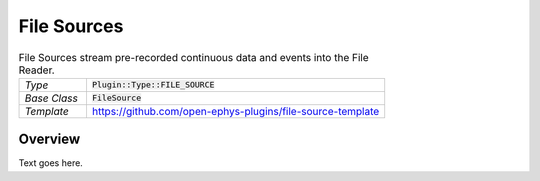 .. _filesources:

.. default-domain:: cpp

File Sources
=====================

.. csv-table:: File Sources stream pre-recorded continuous data and events into the File Reader.
   :widths: 18, 80

   "*Type*", ":code:`Plugin::Type::FILE_SOURCE`"
   "*Base Class*", ":code:`FileSource`"
   "*Template*", "https://github.com/open-ephys-plugins/file-source-template"

Overview
---------

Text goes here.
